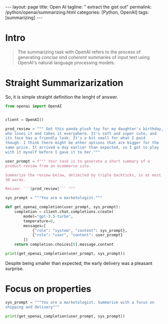 #+BEGIN_EXPORT html
---
layout: page
title: Open AI
tagline: " extract the gist out"
permalink: /python/openai/summarizing.html
categories: [Python, OpenAI]
tags: [summarizing]
---
#+END_EXPORT
#+STARTUP: showall indent
#+OPTIONS: tags:nil num:nil \n:nil @:t ::t |:t ^:{} _:{} *:t
#+PROPERTY: header-args :exports both
#+PROPERTY: header-args+ :results output pp
#+PROPERTY: header-args+ :eval no-export
#+PROPERTY: header-args+ :session sum-up
#+TOC: headlines 2
* Intro

#+begin_quote
The summarizing task with OpenAI refers to the process of generating
/concise and coherent/ summaries of input text using OpenAI's natural
language processing models.
#+end_quote

* Straight Summarizarization

So, it is simple straight definition the lenght of answer.

#+begin_src python
  from openai import OpenAI


  client = OpenAI()

  prod_review = """ Got this panda plush toy for my daughter's birthday,
  who loves it and takes it everywhere. It's soft and super cute, and
  its face has a friendly look. It's a bit small for what I paid
  though. I think there might be other options that are bigger for the
  same price. It arrived a day earlier than expected, so I got to play
  with it myself before I gave it to her."""

  user_prompt = f""" Your task is to generate a short summary of a
  product review from an ecommerce site.

  Summarize the review below, delimited by triple backticks, in at most
  30 words.

  Review: ```{prod_review}``` """

  sys_prompt = """You are a marketologist."""

  def get_openai_completion(user_prompt, sys_prompt):
      completion = client.chat.completions.create(
          model="gpt-3.5-turbo",
          temperature=0,
          messages=[
              {"role": "system", "content": sys_prompt},
              {"role": "user", "content": user_prompt}
          ])
      return completion.choices[0].message.content

  print(get_openai_completion(user_prompt, sys_prompt))
#+end_src

#+RESULTS:
: Summary: The panda plush toy is adored by the reviewer's daughter for its cuteness and softness.
Despite being smaller than expected, the early delivery was a pleasant surprise.

* Focus on properties

#+begin_src python
  sys_prompt = """You are a marketologist. Summarize with a focus on
  shipping and delivery"""

  print(get_openai_completion(user_prompt, sys_prompt))
#+end_src

#+RESULTS:
: Summary: Panda plush toy is adored by daughter for its cuteness and softness. Despite being smaller than expected, early delivery allowed for personal enjoyment before gifting.
